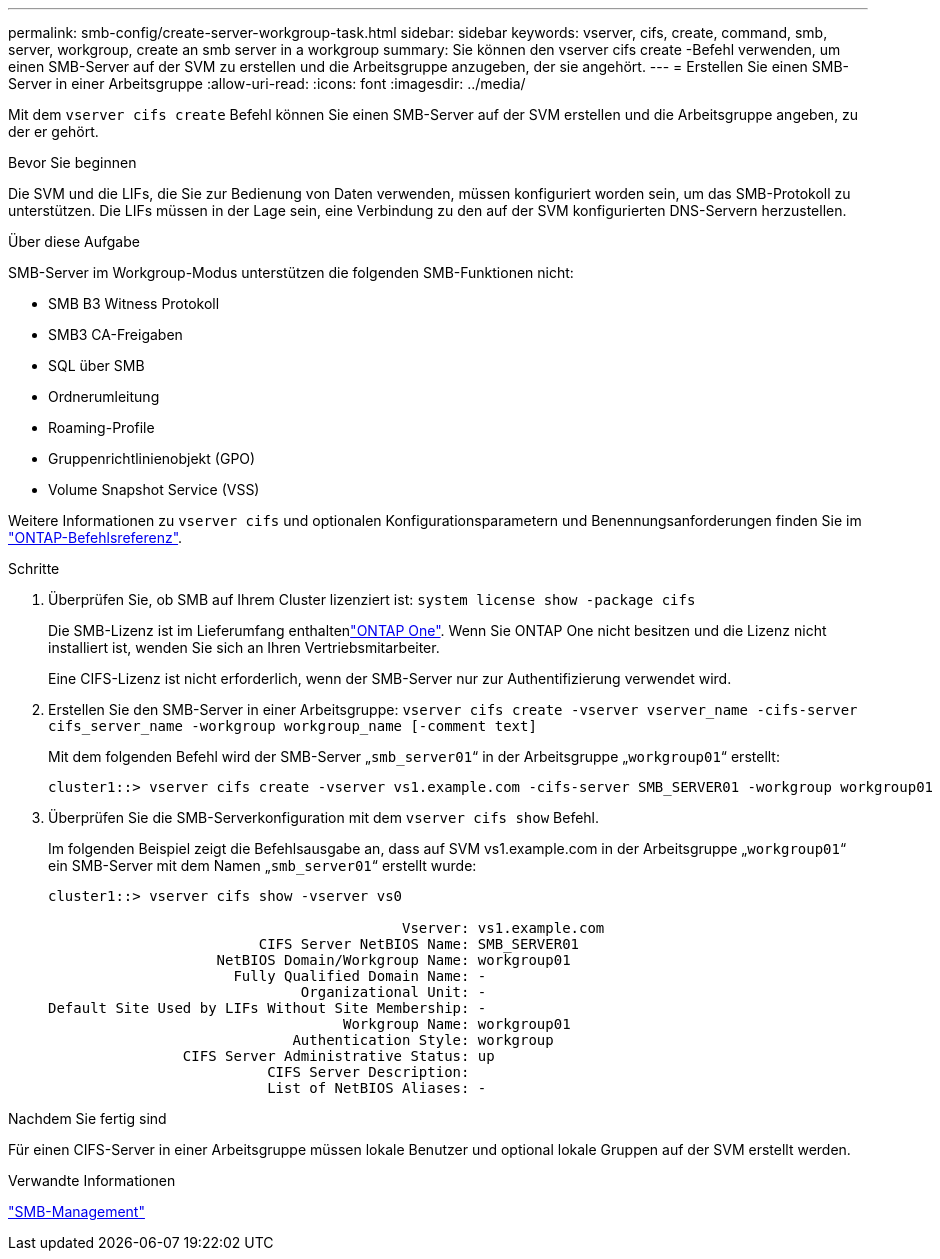 ---
permalink: smb-config/create-server-workgroup-task.html 
sidebar: sidebar 
keywords: vserver, cifs, create, command, smb, server, workgroup, create an smb server in a workgroup 
summary: Sie können den vserver cifs create -Befehl verwenden, um einen SMB-Server auf der SVM zu erstellen und die Arbeitsgruppe anzugeben, der sie angehört. 
---
= Erstellen Sie einen SMB-Server in einer Arbeitsgruppe
:allow-uri-read: 
:icons: font
:imagesdir: ../media/


[role="lead"]
Mit dem `vserver cifs create` Befehl können Sie einen SMB-Server auf der SVM erstellen und die Arbeitsgruppe angeben, zu der er gehört.

.Bevor Sie beginnen
Die SVM und die LIFs, die Sie zur Bedienung von Daten verwenden, müssen konfiguriert worden sein, um das SMB-Protokoll zu unterstützen. Die LIFs müssen in der Lage sein, eine Verbindung zu den auf der SVM konfigurierten DNS-Servern herzustellen.

.Über diese Aufgabe
SMB-Server im Workgroup-Modus unterstützen die folgenden SMB-Funktionen nicht:

* SMB B3 Witness Protokoll
* SMB3 CA-Freigaben
* SQL über SMB
* Ordnerumleitung
* Roaming-Profile
* Gruppenrichtlinienobjekt (GPO)
* Volume Snapshot Service (VSS)


Weitere Informationen zu `vserver cifs` und optionalen Konfigurationsparametern und Benennungsanforderungen finden Sie im link:https://docs.netapp.com/us-en/ontap-cli/search.html?q=vserver+cifs["ONTAP-Befehlsreferenz"^].

.Schritte
. Überprüfen Sie, ob SMB auf Ihrem Cluster lizenziert ist: `system license show -package cifs`
+
Die SMB-Lizenz ist im Lieferumfang enthaltenlink:../system-admin/manage-licenses-concept.html#licenses-included-with-ontap-one["ONTAP One"]. Wenn Sie ONTAP One nicht besitzen und die Lizenz nicht installiert ist, wenden Sie sich an Ihren Vertriebsmitarbeiter.

+
Eine CIFS-Lizenz ist nicht erforderlich, wenn der SMB-Server nur zur Authentifizierung verwendet wird.

. Erstellen Sie den SMB-Server in einer Arbeitsgruppe: `vserver cifs create -vserver vserver_name -cifs-server cifs_server_name -workgroup workgroup_name [-comment text]`
+
Mit dem folgenden Befehl wird der SMB-Server „`smb_server01`“ in der Arbeitsgruppe „`workgroup01`“ erstellt:

+
[listing]
----
cluster1::> vserver cifs create -vserver vs1.example.com -cifs-server SMB_SERVER01 -workgroup workgroup01
----
. Überprüfen Sie die SMB-Serverkonfiguration mit dem `vserver cifs show` Befehl.
+
Im folgenden Beispiel zeigt die Befehlsausgabe an, dass auf SVM vs1.example.com in der Arbeitsgruppe „`workgroup01`“ ein SMB-Server mit dem Namen „`smb_server01`“ erstellt wurde:

+
[listing]
----
cluster1::> vserver cifs show -vserver vs0

                                          Vserver: vs1.example.com
                         CIFS Server NetBIOS Name: SMB_SERVER01
                    NetBIOS Domain/Workgroup Name: workgroup01
                      Fully Qualified Domain Name: -
                              Organizational Unit: -
Default Site Used by LIFs Without Site Membership: -
                                   Workgroup Name: workgroup01
                             Authentication Style: workgroup
                CIFS Server Administrative Status: up
                          CIFS Server Description:
                          List of NetBIOS Aliases: -
----


.Nachdem Sie fertig sind
Für einen CIFS-Server in einer Arbeitsgruppe müssen lokale Benutzer und optional lokale Gruppen auf der SVM erstellt werden.

.Verwandte Informationen
link:../smb-admin/index.html["SMB-Management"]
